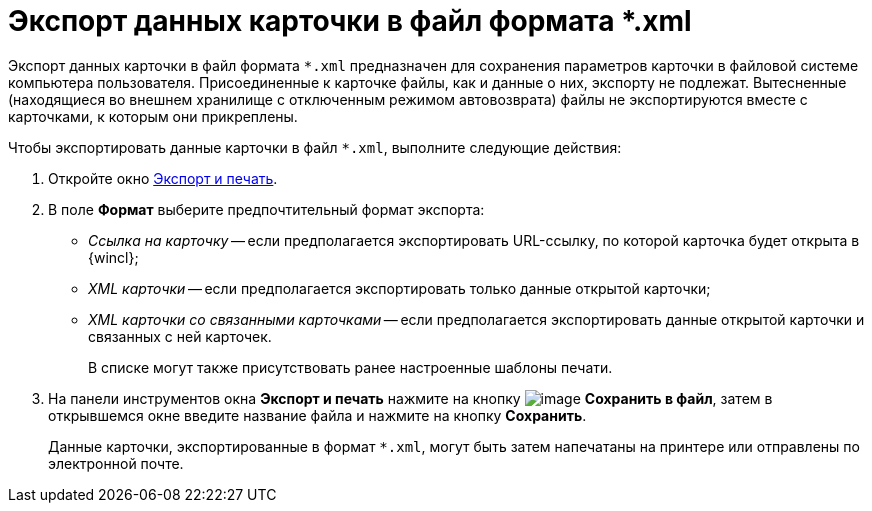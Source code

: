 = Экспорт данных карточки в файл формата *.xml

Экспорт данных карточки в файл формата `*.xml` предназначен для сохранения параметров карточки в файловой системе компьютера пользователя. Присоединенные к карточке файлы, как и данные о них, экспорту не подлежат. Вытесненные (находящиеся во внешнем хранилище с отключенным режимом автовозврата) файлы не экспортируются вместе с карточками, к которым они прикреплены.

Чтобы экспортировать данные карточки в файл `*.xml`, выполните следующие действия:

. Откройте окно xref:Card_export_and_print.adoc[Экспорт и печать].
. В поле *Формат* выберите предпочтительный формат экспорта:
* _Ссылка на карточку_ -- если предполагается экспортировать URL-ссылку, по которой карточка будет открыта в {wincl};
* _XML карточки_ -- если предполагается экспортировать только данные открытой карточки;
* _XML карточки со связанными карточками_ -- если предполагается экспортировать данные открытой карточки и связанных с ней карточек.
+
В списке могут также присутствовать ранее настроенные шаблоны печати.
. На панели инструментов окна *Экспорт и печать* нажмите на кнопку image:buttons/card_save_to_file.png[image] *Сохранить в файл*, затем в открывшемся окне введите название файла и нажмите на кнопку *Сохранить*.
+
Данные карточки, экспортированные в формат `*.xml`, могут быть затем напечатаны на принтере или отправлены по электронной почте.
